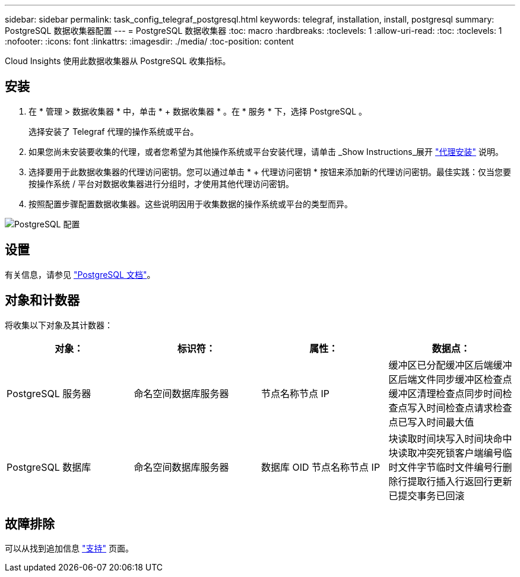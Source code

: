 ---
sidebar: sidebar 
permalink: task_config_telegraf_postgresql.html 
keywords: telegraf, installation, install, postgresql 
summary: PostgreSQL 数据收集器配置 
---
= PostgreSQL 数据收集器
:toc: macro
:hardbreaks:
:toclevels: 1
:allow-uri-read: 
:toc: 
:toclevels: 1
:nofooter: 
:icons: font
:linkattrs: 
:imagesdir: ./media/
:toc-position: content


[role="lead"]
Cloud Insights 使用此数据收集器从 PostgreSQL 收集指标。



== 安装

. 在 * 管理 > 数据收集器 * 中，单击 * + 数据收集器 * 。在 * 服务 * 下，选择 PostgreSQL 。
+
选择安装了 Telegraf 代理的操作系统或平台。

. 如果您尚未安装要收集的代理，或者您希望为其他操作系统或平台安装代理，请单击 _Show Instructions_展开 link:task_config_telegraf_agent.html["代理安装"] 说明。
. 选择要用于此数据收集器的代理访问密钥。您可以通过单击 * + 代理访问密钥 * 按钮来添加新的代理访问密钥。最佳实践：仅当您要按操作系统 / 平台对数据收集器进行分组时，才使用其他代理访问密钥。
. 按照配置步骤配置数据收集器。这些说明因用于收集数据的操作系统或平台的类型而异。


image:PostgreSQLDCConfigLinux.png["PostgreSQL 配置"]



== 设置

有关信息，请参见 link:https://www.postgresql.org/docs/["PostgreSQL 文档"]。



== 对象和计数器

将收集以下对象及其计数器：

[cols="<.<,<.<,<.<,<.<"]
|===
| 对象： | 标识符： | 属性： | 数据点： 


| PostgreSQL 服务器 | 命名空间数据库服务器 | 节点名称节点 IP | 缓冲区已分配缓冲区后端缓冲区后端文件同步缓冲区检查点缓冲区清理检查点同步时间检查点写入时间检查点请求检查点已写入时间最大值 


| PostgreSQL 数据库 | 命名空间数据库服务器 | 数据库 OID 节点名称节点 IP | 块读取时间块写入时间块命中块读取冲突死锁客户端编号临时文件字节临时文件编号行删除行提取行插入行返回行更新已提交事务已回滚 
|===


== 故障排除

可以从找到追加信息 link:concept_requesting_support.html["支持"] 页面。
